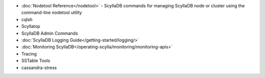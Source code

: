 
.. raw:: html


   <div class="panel callout radius animated">
            <div class="row">
              <div class="medium-3 columns">
                <h5 id="getting-started">ScyllaDB's Tools</h5>
              </div>
              <div class="medium-9 columns">

* :doc:`Nodetool Reference</nodetool>` - ScyllaDB commands for managing ScyllaDB node or cluster using the command-line nodetool utility

* cqlsh

* Scyllatop

* ScyllaDB Admin Commands

* :doc:`ScyllaDB Logging Guide</getting-started/logging/>`

* :doc:`Monitoring ScyllaDB</operating-scylla/monitoring/monitoring-apis>` 

* Tracing

* SSTable Tools 

* cassandra-stress

.. raw:: html

   </div>
   </div>
   </div>




